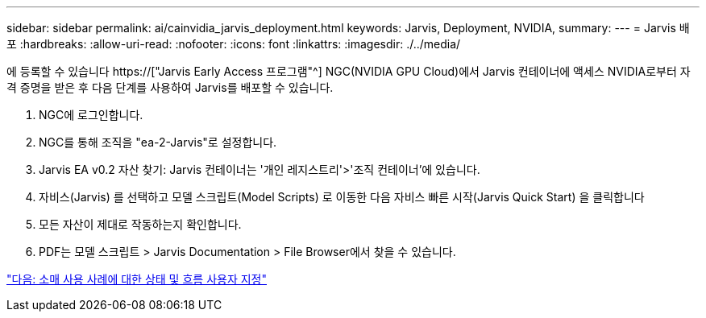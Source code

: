 ---
sidebar: sidebar 
permalink: ai/cainvidia_jarvis_deployment.html 
keywords: Jarvis, Deployment, NVIDIA, 
summary:  
---
= Jarvis 배포
:hardbreaks:
:allow-uri-read: 
:nofooter: 
:icons: font
:linkattrs: 
:imagesdir: ./../media/


[role="lead"]
에 등록할 수 있습니다 https://["Jarvis Early Access 프로그램"^] NGC(NVIDIA GPU Cloud)에서 Jarvis 컨테이너에 액세스 NVIDIA로부터 자격 증명을 받은 후 다음 단계를 사용하여 Jarvis를 배포할 수 있습니다.

. NGC에 로그인합니다.
. NGC를 통해 조직을 "ea-2-Jarvis"로 설정합니다.
. Jarvis EA v0.2 자산 찾기: Jarvis 컨테이너는 '개인 레지스트리'>'조직 컨테이너'에 있습니다.
. 자비스(Jarvis) 를 선택하고 모델 스크립트(Model Scripts) 로 이동한 다음 자비스 빠른 시작(Jarvis Quick Start) 을 클릭합니다
. 모든 자산이 제대로 작동하는지 확인합니다.
. PDF는 모델 스크립트 > Jarvis Documentation > File Browser에서 찾을 수 있습니다.


link:cainvidia_customize_states_and_flows_for_retail_use_case.html["다음: 소매 사용 사례에 대한 상태 및 흐름 사용자 지정"]
